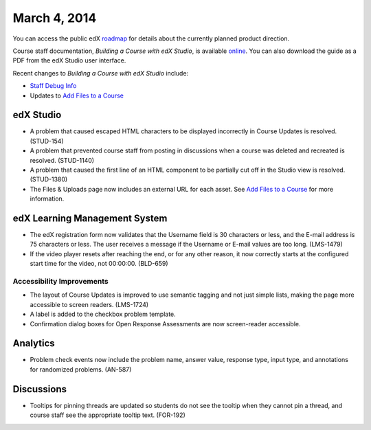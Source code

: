 ###################################
March 4, 2014
###################################

You can access the public edX roadmap_ for details about the currently planned product direction.

.. _roadmap: https://edx-wiki.atlassian.net/wiki/display/OPENPROD/Open+EdX+Public+Product+Roadmap


Course staff documentation, *Building a Course with edX Studio*, is available online_. You can also download the guide as a PDF from the edX Studio user interface.

.. _online: http://edx.readthedocs.org/projects/ca/en/latest/

Recent changes to *Building a Course with edX Studio* include:

* `Staff Debug Info <http://edx.readthedocs.org/projects/ca/en/latest/staff_debug_info.html>`_ 

* Updates to `Add Files to a Course <http://edx.readthedocs.org/projects/ca/en/latest/create_new_course.html#add-files-to-a-course>`_




*************
edX Studio
*************

* A problem that caused escaped HTML characters to be displayed incorrectly in Course Updates is resolved. (STUD-154)

* A problem that prevented course staff from posting in discussions when a course was deleted and recreated is resolved. (STUD-1140)

* A problem that caused the first line of an HTML component to be partially cut off in the Studio view is resolved. (STUD-1380)

* The Files & Uploads page now includes an external URL for each asset.  See `Add Files to a Course <http://edx.readthedocs.org/projects/ca/en/latest/create_new_course.html#add-files-to-a-course>`_ for more information.




***************************************
edX Learning Management System
***************************************

* The edX registration form now validates that the Username field is 30 characters or less, and the E-mail address is 75 characters or less. The user receives a message if the Username or E-mail values are too long. (LMS-1479)

* If the video player resets after reaching the end, or for any other reason, it now correctly starts at the configured start time for the video, not 00:00:00. (BLD-659)



===========================
Accessibility Improvements
===========================

* The layout of Course Updates is improved to use semantic tagging and not just simple lists, making the page more accessible to screen readers. (LMS-1724)

* A label is added to the checkbox problem template. 

* Confirmation dialog boxes for Open Response Assessments are now screen-reader accessible.


*************
Analytics
*************


* Problem check events now include the problem name, answer value, response type, input type, and annotations for randomized problems. (AN-587)


*************
Discussions
*************

* Tooltips for pinning threads are updated so students do not see the tooltip when they cannot pin a thread, and course staff see the appropriate tooltip text. (FOR-192)